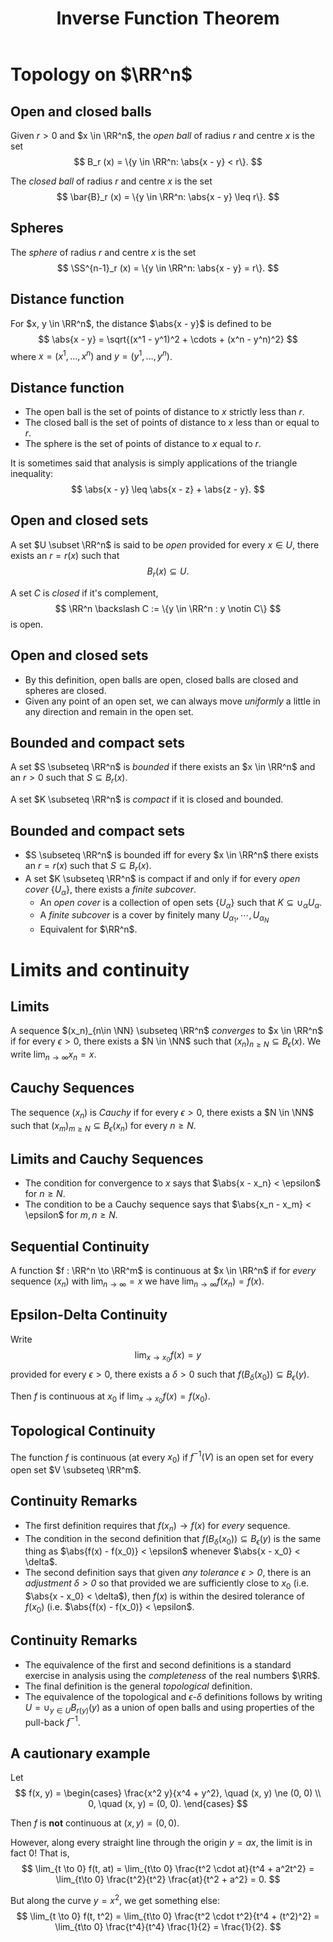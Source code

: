 #+TITLE: Inverse Function Theorem
#+OPTIONS: toc:nil num:nil

* Topology on \(\RR^n\)
** Open and closed balls

#+BEGIN_env defn
Given \(r > 0\) and \(x \in \RR^n\), the /open ball/ of radius \(r\) and centre \(x\) is the set
\[
B_r (x) = \{y \in \RR^n: \abs{x - y} < r\}.
\]

The /closed ball/ of radius \(r\) and centre \(x\) is the set
\[
\bar{B}_r (x) = \{y \in \RR^n: \abs{x - y} \leq r\}.
\]
#+END_env

** Spheres

#+BEGIN_env defn

The /sphere/ of radius \(r\) and centre \(x\) is the set
\[
\SS^{n-1}_r (x) = \{y \in \RR^n: \abs{x - y} = r\}.
\]
#+END_env

** Distance function

#+BEGIN_env defn
For \(x, y \in \RR^n\), the distance \(\abs{x - y}\) is defined to be
\[
\abs{x - y} = \sqrt{(x^1 - y^1)^2 + \cdots + (x^n - y^n)^2}
\]
where \(x = (x^1, \dots, x^n)\) and \(y = (y^1, \dots, y^n)\).
#+END_env

** Distance function

- The open ball is the set of points of distance to \(x\) strictly less than \(r\).
- The closed ball is the set of points of distance to \(x\) less than or equal to \(r\).
- The sphere is the set of points of distance to \(x\) equal to \(r\).

It is sometimes said that analysis is simply applications of the triangle inequality:
\[
\abs{x - y} \leq \abs{x - z} + \abs{z - y}.
\]

** Open and closed sets

#+BEGIN_env defn
A set \(U \subset \RR^n\) is said to be /open/ provided for every \(x \in U\), there exists an \(r = r(x)\) such that
\[
B_r(x) \subseteq U.
\]


A set \(C\) is /closed/ if it's complement,
\[
\RR^n \backslash C := \{y \in \RR^n : y \notin C\}
\]
is open.
#+END_env

** Open and closed sets

- By this definition, open balls are open, closed balls are closed and spheres are closed.
- Given any point of an open set, we can always move /uniformly/ a little in any direction and remain in the open set.

** Bounded and compact sets

#+BEGIN_env defn
A set \(S \subseteq \RR^n\) is /bounded/ if there exists an \(x \in \RR^n\) and an \(r > 0\) such that \(S \subseteq B_r(x)\).

A set \(K \subseteq \RR^n\) is /compact/ if it is closed and bounded.
#+END_env

** Bounded and compact sets

- \(S \subseteq \RR^n\) is bounded iff for every \(x \in \RR^n\) there exists an \(r = r(x)\) such that \(S \subseteq B_r(x)\).
- A set \(K \subseteq \RR^n\) is compact if and only if for every /open cover/ \(\{U_{\alpha}\}\), there exists a /finite subcover/.
  - An /open cover/ is a collection of open sets \(\{U_{\alpha}\}\) such that \(K \subseteq \cup_{\alpha} U_{\alpha}\).
  - A /finite subcover/ is a cover by finitely many \(U_{\alpha_1}, \cdots, U_{\alpha_N}\)
  - Equivalent for \(\RR^n\).

* Limits and continuity
** Limits

#+BEGIN_env defn
A sequence \((x_n)_{n\in \NN} \subseteq \RR^n\) /converges/ to \(x \in \RR^n\) if for every \(\epsilon > 0\), there exists a \(N \in \NN\) such that \((x_n)_{n \geq N} \subseteq B_{\epsilon} (x)\). We write \(\lim_{n\to\infty} x_n = x\).
#+END_env

** Cauchy Sequences

#+BEGIN_env defn
The sequence \((x_n)\) is /Cauchy/ if for every \(\epsilon > 0\), there exists a \(N \in \NN\) such that \((x_m)_{m \geq N} \subseteq B_{\epsilon} (x_n)\) for every \(n \geq N\).
#+END_env

** Limits and Cauchy Sequences

- The condition for convergence to \(x\) says that \(\abs{x - x_n} < \epsilon\) for \(n \geq N\).
- The condition to be a Cauchy sequence says that \(\abs{x_n - x_m} < \epsilon\) for \(m, n \geq N\).

** Sequential Continuity

#+BEGIN_env defn :title "Sequential definition"
A function \(f : \RR^n \to \RR^m\) is continuous at \(x \in \RR^n\) if for /every/ sequence \((x_n)\) with \(\lim_{n \to \infty} = x\) we have \(\lim_{n \to \infty} f(x_n) = f(x)\).
#+END_env

** Epsilon-Delta Continuity

#+BEGIN_env defn :title "Epsilon-Delta definition"
Write
\[
\lim_{x \to x_0} f(x) = y
\]
provided for every \(\epsilon > 0\), there exists a \(\delta > 0\) such that \(f(B_{\delta} (x_0)) \subseteq B_{\epsilon} (y)\).

Then \(f\) is continuous at \(x_0\) if \(\lim_{x \to x_0} f(x) = f(x_0)\).
#+END_env

** Topological Continuity


#+BEGIN_env defn :title "Topological definition"
The function \(f\) is continuous (at every \(x_0\)) if \(f^{-1} (V)\) is an open set for every open set \(V \subseteq \RR^m\).
#+END_env

** Continuity Remarks

- The first definition requires that \(f(x_n) \to f(x)\) for /every/ sequence.
- The condition in the second definition that \(f(B_{\delta} (x_0)) \subseteq B_{\epsilon} (y)\) is the same thing as \(\abs{f(x) - f(x_0)} < \epsilon\) whenever \(\abs{x - x_0} < \delta\).
- The second definition says that given /any tolerance \(\epsilon > 0\)/, there is an /adjustment \(\delta > 0\)/ so that provided we are sufficiently close to \(x_0\) (i.e. \(\abs{x - x_0} < \delta\)), then \(f(x)\) is within the desired tolerance of \(f(x_0)\) (i.e. \(\abs{f(x) - f(x_0)} < \epsilon\).

** Continuity Remarks

- The equivalence of the first and second definitions is a standard exercise in analysis using the /completeness/ of the real numbers \(\RR\).
- The final definition is the general /topological/ definition.
- The equivalence of the topological and \(\epsilon\)-\(\delta\) definitions follows by writing \(U = \cup_{y \in U} B_{r(y)} (y)\) as a union of open balls and using properties of the pull-back \(f^{-1}\).

** A cautionary example

Let
\[
f(x, y) = \begin{cases}
\frac{x^2 y}{x^4 + y^2}, \quad (x, y) \ne (0, 0) \\
0, \quad (x, y) = (0, 0).
\end{cases}
\]


Then \(f\) is *not* continuous at \((x, y) = (0, 0)\).

#+BEGIN_notes
However, along every straight line through the origin \(y = ax\), the limit is in fact \(0\)! That is,
\[
\lim_{t \to 0} f(t, at) = \lim_{t\to 0} \frac{t^2 \cdot at}{t^4 + a^2t^2} = \lim_{t\to 0} \frac{t^2}{t^2} \frac{at}{t^2 + a^2} = 0.
\]

But along the curve \(y = x^2\), we get something else:
\[
\lim_{t \to 0} f(t, t^2) = \lim_{t\to 0} \frac{t^2 \cdot t^2}{t^4 + (t^2)^2} = \lim_{t\to 0} \frac{t^4}{t^4} \frac{1}{2} = \frac{1}{2}.
\]
#+END_notes

* Differentiability                                                :noexport:
** Partial derivatives

#+BEGIN_defn
The \(i\)'th /partial derivative/ of a function \(f : \RR^n \to \RR\) at \(x = (x^1, \dots, x^n)\) is
\[
\partial_i f (x) = \frac{\partial f}{\partial x^i} (x) = \lim_{h\to 0} \frac{f(x^1, \dots, x^{i-1}, x^i + h, x^{i+1}, \dots x^n) - f(x^1, \dots, x^n)}{h}.
\]
whenever the limit exists.
#+END_defn


The partial derivative is simply the usual derivative of a function of one variable holding all other variables fixed.

** Directional derivatives

#+BEGIN_defn
Let \(X = (X^1, \dots, X^n) \in \RR^n\). The /directional derivative/ \(df_x \cdot X\) of \(f\) at \(x\) in the direction \(X\) is
\[
\partial_X f (x) = \partial_t|_{t=0} f(x + tX) = \lim_{h \to 0} \frac{f(x + hX) - f(x)}{h}.
\]
#+END_defn


The partial derivative is simply the directional derivative with \(X = e_i\) where \(e_i = (0, \dots, 0, 1, 0, \dots, 0)\) with the \(1\) in the \(i\)'th position is the so-called \(i\)'th basis vector.

** The Differential

Recall that Taylor's theorem with remainder states that
\[
f(x) = f(x_0) + f'(x_0) (x-x_0) + R_{x_0} (x)
\]
where
\[
\lim_{x\to x_0} \frac{\abs{R_{x_0} (x)}}{x-x_0} = 0.
\]
We write \(R_{x_0} (x) = \littleo(x)\) as \(x \to x_0\).


#+BEGIN_defn
We say \(f : \RR^n \to \RR^m\) is differentiable at \(x_0\) if there exists a linear map \(L_{x_0} : \RR^n \to \RR^m\) such that
\[
\lim_{x\to x_0} \frac{\abs{f(x) - f(x_0) - L_{x_0} \cdot (x-x_0)}}{\abs{x-x_0}} = 0.
\]
#+END_defn


That is, there exists a linear map written \(L_{x_0} = df_{x_0}\) such that
\[
f(x) = f(x_0) + df_{x_0} \cdot (x-x_0) + \littleo(\abs{x-x_0}), \quad \text{as \(x \to x_0\)}.
\]

** Differentiable imples partial derivatives exist

Let \(f\) be differentiable at \(x_0 = (x_0^1, \dots, x_0^n)\). For \(h \neq 0\), let \(x = (x_0^1, \dots, x_0^{i-1}, x_0^i + h, x_0^{i+1}, \dots, x_0^n) = x_0 + he_i\). We have
\[
\partial_i f(x_0) = \lim_{h\to 0} \frac{f(x_0 + h e_i) - f(x_0)}{h}
\]
provided the limit exists. Differentiability ensures that
\[
0 = \lim_{h\to 0} \abs{\frac{f(x_0 + h e_i) - f(x_0)}{h} - \frac{df_{x_0} \cdot h e_i}{h}}
\]

and hence
\[
\lim_{h\to 0} \frac{f(x_0 + h e_i) - f(x_0)}{h} = \lim_{h \to 0} \frac{1}{h} df_{x_0} \cdot h e_i = df_{x_0} \cdot e_i.
\]
exists.

- *Exercise*: Show that the same argument proves \(\partial_X f (x_0) = df_{x_0} (X)\) exists.
** A cautionary example

Let
\[
f(x, y) = \begin{cases}
\frac{xy}{x^2 + y^2}, & (x, y) \ne (0, 0) \\
0, & (x, y) = (0, 0).
\end{cases}
\]


Notice that
\[
\partial_x f (0, 0) = \partial_t|_{t=0} f(t, 0) = \partial_t|_{t=0} \frac{t \cdot 0}{t^2 + 0^2} = 0.
\]

Likewise \(\partial_y f(0, 0) = 0\).

However,
\[
\partial_{(1, 1)} f (0, 0) = \partial_t|_{t=0} f(t, t) = \lim_{t\to 0} \frac{1}{t} (f(t, t) - f(0, 0))
\]
is undefined since \(f(t, t) = t^2/(t^2 + t^2) = 1/2\).

Defining, \(f(0, 0) = 1/2\) doesn't help because then \(\partial_{(1, 2)} f (0, 0)\) doesn't exist. In fact, \(f\) is not even continuous at \((0, 0)\).

** \(C^1\) functions

#+BEGIN_defn
A function \(f : \RR^n \to \RR^m\) is \(C^1\) (i.e. has continuous derivative) if \(f\) is differentiable at each \(x\) and moreover, the map
\[
x \mapsto df_x
\]
is continuous. This is equivalent to having /continuous/ partial derivatives.
#+END_defn


Note here that \(df_x\) is a linear map \(\RR^n \to \RR^m\) and the set of all these is linearly isomorphic to the space \(M_{n, m}\) of \(n\) by \(m\) matrices, which is itself linearly isomorphic to \(\RR^{nm}\) (index by \(i,j\) with \(1 \leq i \leq n\) and \(1 \leq j \leq m\)).

Concretely we may realise \(df_x\) as the matrix
\[
(df_x)_{ij} = \partial_i f^j (x) \quad \text{since} \quad df_x \cdot e_i = \partial_i f (x) = (\partial_i f^1, \dots, \partial_i f^n).
\]


Then \(df : \RR^n \to \RR^{nm}\) is a map between Euclidean spaces so we can ask if it's differentiable. Then \(f\) is \(C^2\) if \(d^2 f\) is \(C^1\) and more generally, \(f\) is \(C^k\) if \(d^k f\) is continuous.

** Chain Rule

#+BEGIN_theorem
[Chain Rule]
The chain rule states that if \(f : \RR^n \to \RR^m\) is differentiable at \(x_0\) and \(g : \RR^m \to \RR^k\) is differentiable at \(f(x_0)\), then
\[
d(f \circ h)_{x_0} = dh_{f(x_0)} \cdot df_{x_0}.
\]
#+END_theorem


By the /chain rule/, given any curve \(\gamma\) such that \(\gamma(0) = x\) and \(\gamma'(0) = X\) we have
\[
df_x \cdot X = \partial_t|_{t=0} f(\gamma(t)).
\]


In other words, to compute \(\partial_X f (x)\) we may replace the curve \(t \mapsto x + t X\) with any other curve such that \(\gamma(0) = x\) and \(\gamma'(0) = X\).
* Inverse and Implicit Function Theorems                           :noexport:
** One Dimensional Inverse Function Theorem

#+BEGIN_theorem
Let \(f : \RR \to \RR\) be a smooth function with \(f'(x_0) \ne 0\), there exists an interval \(I\) containing \(x_0\) and an interval \(J\) containing \(f(x_0)\) so that \(f : I \to J\) is a diffeomorphism. That is, there exists an inverse function \(f^{1} : J \to I\). Moreover, for all \(y \in J\),
\[
(f^{-1})' (y) = \frac{1}{f'(f^{-1} (y))}.
\]
#+END_theorem


- To be explicit, the definition of \(f^{-1}\) means that \(f \circ f^{-1} (y) = y)\) for all \(y \in J\) and \(f^{-1} \circ f (x) = x\) for all \(x \in I\).
- In this case, observe that if \(h : J \to \RR\) is a smooth function, then so too is \(h \circ f\). This defines the /pull-back/
  \[
  f^{\ast} : h \in C^{\infty}(J, \RR) \mapsto h \circ f \in C^{\infty} (I, \RR).
  \]
 
- *Exercise*: Show that \(f^{\ast}\) is a bijection with inverse \((f^{-1})^{\ast}\).

** Contraction mappings and fixed points

#+BEGIN_defn
A map \(T : \bar{B}_r(p) \to \bar{B}_r(p)\) is a /contraction map/ if there exists a constant \(0 \leq L < 1\) such that
\[
\abs{T(x) - T(y)} \leq L \abs{x - y}.
\]
#+END_defn

#+BEGIN_theorem
[Banach fixed point theorem]

Let \(T\) be a contraction map. Then there exists a unique /fixed point/ \(x^{\ast} \in B_r(p)\) of \(T\). That is, there exists a unique point \(x^{\ast}\) such that \(T(x^{\ast}) = x^{\ast}\).
#+END_theorem

** Proof of contraction mapping theorem (Uniqueness)

#+BEGIN_proof
\let\qed\relax
Fundamental contraction identity:

\begin{align*}
\abs{x - y} &\leq \abs{x - T(x)} + \abs{T(x) - y} \\
&\leq \abs{x - T(x)} + \abs{T(x) - T(y)} + \abs{T(y) - y} \\
&\leq \abs{x - T(x)} + L \abs{x - y} + \abs{T(y) - y}.
\end{align*}


Therefore
\[
\abs{x - y} \leq \frac{\abs{x - T(x)} + \abs{T(y) - y}}{1-L}
\]


Thus we obtain /uniqueness/: if \(T(x) = x\) and \(T(y) = y\), then \(\abs{x - y} \leq 0\) and hence \(x = y\).
#+END_proof

** Proof of contraction mapping theorem (Existence)

#+BEGIN_proof
\let\qed\relax
Pick any \(x_0\) and define \(x_n = T^n(x_0) = \underbrace{T \circ \cdots \circ T}_{n \text{ times}}  (x_0)\)

The claim is that \(x^{\ast} = \lim_{n\to\infty} x_n\) exists and is the desired fixed point.

Supposing first that the limit exists, then using \(x_n = T(x_{n-1})\) we have
\[
x_{\ast} = \lim_{n\to\infty} x_n = \lim_{n\to\infty} T(x_{n-1}) = T(\lim_{n\to\infty} x_{n-1}) = T(x^{\ast})
\]
where we pass the limit through \(T\) since a contraction mapping is continuous (for any \(\epsilon\) choose \(\delta = \epsilon/L\)).
#+END_proof

** Proof of contraction mapping theorem (Existence)

#+BEGIN_proof
To prove that \(x_n = T^n(x_0)\) has a limit we prove it's a Cauchy sequence. By the fundamental contraction identity
\begin{align*}
\abs{T^n(x_0) - T^m(x_0)} &\leq \frac{\abs{T(T^n(x_0)) - T^n(x_0)} + \abs{T(T^m(x_0)) - T^m(x_0)}}{1-L} \\
&= \frac{\abs{T^n(T(x_0)) - T^n(x_0)} + \abs{T^m(T(x_0) - T^m(x_0)}}{1-L} \\
&\le \frac{L^n \abs{T(x_0) - x_0} + L^m \abs{T(x_0) - x_0}}{1-L} \\
&= \frac {L^n + L^m} {1-L} \abs{T(x_0) - x_0} \to 0 \quad \text{as \(n,m \to \infty\)}.
\end{align*}


Here we used that \(0 \leq L < 1\) and by induction that (*exercise!*)
\[
\abs{T^n(x) - T^n(y)} \leq L^n \abs{x - y}.
\]
#+END_proof

** Inverse Function Theorem

#+BEGIN_theorem
Let \(f : \RR^n \to \RR^n\) a smooth function such that \(df_{x_0}\) is invertible at \(x_0\). Then there is an open set \(U\) containing \(x_0\) and an open set \(V\) containing \(f(x_0)\) such that \(f|U : U \to V\) is a diffeomorphism. Moreover
\[
df^{-1}_{f(x_0)} = (df_{x_0})^{-1}.
\]
#+END_theorem


#+BEGIN_remark
Notice that if \(f\) is a diffeomorphism, then \(f^{-1} \circ f (x) = x\). That is, \(f^{-1} \circ f = \Id_x\). Since \(d\Id_x = \Id_n\), by the chain rule we have
\[
\Id_n = d\Id_x = d(f^{-1} \circ f)_{x_0} = df^{-1}_{f(x_0)} \cdot df_{x_0}.
\]


That is \(df_{x_0}\) is invertible and
\[
(df_{x_0})^{-1} = df^{-1}_{f(x_0)}.
\]
#+END_remark

** Inverse Function Theorem: Idea

#+BEGIN_proof
\let\qed\relax
Here's the basic idea: By definition, we have
\[
f(x) = f(x_0) + df_{x_0} \cdot (x - x_0) + \littleo(|x-x_0|).
\]


Ignoring the error term for the moment, by assumption since \(df_{x_0}\) is invertible, we can solve /uniquely/ for \(x\):
\[
f(x) = f(x_0) + df_{x_0} \cdot (x - x_0) \quad \Rightarrow \quad x = x_0 + df_{x_0}^{-1} (f(x) - f(x_0)).
\]


Write \(y = f(x)\) and \(y_0 = f(x_0)\). Since \(y\) uniquely determines \(x\) we may write \(x = f^{-1}(y)\) and
\[
f^{-1}(y) = f^{-1}(y_0) + df_{x_0}^{-1} \cdot (y - y_0).
\]

So we need to deal with the error terms.
#+END_proof

** Inverse Function Theorem: Contraction

#+BEGIN_proof
\let\qed\relax
We use the contraction mapping theorem: Define for each fixed \(y\),
\[
T_y (x) = x - df_{x_0}^{-1} (f(x) - y).
\]


Then since \(f\) is \(C^1\), so too is \(T\) (dropping the \(y\) subscript for convenience) and
\[
dT_{x_0} = d\Id_{x_0} - df_{x_0}^{-1} df_{x_0} = 0.
\]


By continuity of \(dT\), there exists an open neighbourhood \(U\) of \(x_0\) such that \(\|dT_{x_0}\| \leq 1/2\). That is, for \(x \in U\) and \(X \in \RR^n\),
\[
\abs{dT_{x} \cdot X} \leq \frac{1}{2} \abs{X}.
\]
#+END_proof

** Inverse Function Theorem: Contraction

#+BEGIN_proof
\let\qed\relax
From \(\abs{dT_{x} \cdot X} \leq \frac{1}{2} \abs{X}\), and the mean value inequality, we obtain
\[
\abs{T(x_1) - T(x_2)} \leq \frac{1}{2}\abs{x_1 - x_2}
\]
so that \(T\) is \emph{contractive} for \(x_1, x_2 \in U\).


In order to conclude that \(T\) has a unique fixed point, we need to verify that there is an \(r > 0\) such that \(T : \bar{B}_r(x_0) \to \bar{B}_r(x_0)\).


Since \(x_0 \in U\) and \(U\) is open, there exists an \(r > 0\) such that 
\(B_r(x_0) \subseteq U\).
#+END_Proof

** Inverse function theorem: Contraction

#+BEGIN_proof
\let\qed\relax

Now we restrict the range of possible \(y\): Let \(y_0 = f(x_0)\) and \(y \in B_s(y_0)\) with \(s\) any number satisfying
\[
0 < s < \frac{1-L}{\|df_{x_0}^{-1}\|} r.
\]


Then for \(x \in B_r(x_0)\), recalling \(T(x) = x - df_{x_0}^{-1}(f(x) - y)\) we have
\begin{align*}
\abs{T(x) - x_0} &\leq \abs{T(x) - T(x_0)} + \abs{T(x_0) - x_0} \\
&\leq L\abs{x-x_0} + \abs{-df_{x_0}^{-1}(f(x_0) - y)} \\
&\leq L\abs{x-x_0} + \|df_{x_0}^{-1}\| \abs{y_0 - y} \\
&\leq r L + \|df_{x_0}^{-1}\|s \\
&\leq r L + (1-L)r = r.
\end{align*}


#+END_proof

** Inverse function theorem: Fixed Point

#+BEGIN_proof
\let\qed\relax
That is \(T(x) \in \bar{B}_{x_0} (r)\) for \(x \in \bar{B}_{x_0} (r)\) and \(y \in \bar{B}_s (y_0)\).

Thus for any \(y \in \bar{B}_s(x_0)\), \(T_y : \bar{B}_r (x_0) \to \bar{B}_r (x_0)\) is a contraction mapping, hence:

For each such \(y\), there exists a unique fixed point \(x^{\ast}_y \in \bar{B}_r (x_0)\). That is
\[
x^{\ast}_y = T_y(x^{\ast}_y) = x^{\ast}_y - df_{x_0}^{-1} (f(x^{\ast}_y) - y).
\]


Cancelling \(x^{\ast}_y\) from both sides and since \(df_{x_0}^{-1}\) is non-singular,
\[
df_{x_0}^{-1} (f(x^{\ast}_y) - y) = 0 \Rightarrow f(x^{\ast}_y) = y.
\]

#+END_proof

** Inverse function theorem: Continuity of Inverse

#+BEGIN_proof
\let\qed\relax
*We have finally found our inverse function:* \(f^{-1} (y) = x^{\ast}_y\) for \(y \in B_s(y_0)\). Note we need to restrict the range of \(x\) to the open set \(f^{-1}(B_s(y_0)) \cap B_r(x_0)\) so that \(f\) maps this set into \(B_s(y_0)\).


Since \(T\) is a contraction
\[
\abs{x_1 - x_2 - df_{x_0}^{-1}(f(x_1) - f(x_2))} = \abs{T(x_1) - T(x_2)} \leq L \abs{x_1 - x_2}.
\]


By the /reverse triangle inequality/
\[
\abs{x_1 - x_2} - \abs{df_{x_0}^{-1}(f(x_1) - f(x_2))} \leq L \abs{x_1 - x_2}.
\]


That is,
\[
\abs{x_1 - x_2} \leq \frac{\abs{df_{x_0}^{-1}(f(x_1) - f(x_2))}}{1 - L} \leq \frac{\|df_{x_0}^{-1}\|}{1 - L} \abs{f(x_1) - f(x_2)}.
\]
#+END_proof

** Inverse function theorem: Continuity of Inverse

#+BEGIN_proof
\let\qed\relax

We have
\[
\abs{x_1 - x_2} \leq \frac{\|df_{x_0}^{-1}\|}{1 - L} \abs{f(x_1) - f(x_2)}.
\]


Letting \(y_i = f(x_i)\) so that \(x_i = f^{-1}(y_i)\) gives continuity (even Lipschitz):
\[
\abs{f^{-1}(y_1) - f^{-1}(y_2)} \leq \frac{\|df_{x_0}^{-1}\|}{1 - L}\abs{y_1 - y_2}.
\]


Lipschitz is almost differentiable but not quite (e.g. \(f(x) = |x|\)).
#+END_proof

** Inverse function theorem: Differentiability

#+BEGIN_proof
\let\qed\relax
Pick any arbitrary \(y \in B_s(y_0)\) and any \(h\) such that \(y + h \in B_s(y_0)\), say \(h \in B_{\epsilon} (0)\) so that \(y + h \in B_{\epsilon} (y) \subseteq B_s(y_0)\).

Let \(x = f^{-1} (y)\) and define
\[
R = f^{-1} (y + h) - f^{-1} (y) - df_{x}^{-1} \cdot h.
\]


We need to show that
\[
\lim_{h\to 0} \frac{\abs{R}}{\abs{h}} = 0.
\]
#+END_proof

** Inverse function theorem: Differentiability

#+BEGIN_proof
\let\qed\relax

Let \(k = f^{-1}(y + h) - f^{-1} (y)\) so that \(h = f(x + k) - f(x)\). Then

\begin{align*}
R &= f^{-1} (y + h) - f^{-1} (y) - df_{x}^{-1} \cdot h \\
&= k - df_x^{-1} (f(x + k) - f(x)) \\
&= k - df_x^{-1}(df_x k + \littleo(k)) \\
&= -df_x^{-1} (\littleo(k)).
\end{align*}
#+END_proof

** Inverse function theorem: Differentiability

#+BEGIN_proof
\let\qed\relax

Since \(f^{-1}\) is Lipschitz, with constant \(M\) say, we have
\[
\abs{k} = \abs{f^{-1}(y + h) - f^{-1}(y)} \leq M \abs{y + h - y} = M \abs{h}.
\]


Therefore,
\[
\frac{\abs{R}}{\abs{h}} \leq \|df_x^{-1}\| \frac{\littleo(k)}{\abs{h}} \leq M \|df_x^{-1}\| \frac{\littleo(k)}{\abs{k}}.
\]


The right hand side goes to zero as \(h \to 0\) since \(\abs{k} \leq M \abs{h}\) implies \(k \to 0\) and then by definition of \(\littleo(k)\).
#+END_proof

** Inverse function theorem: Higher regularity

#+BEGIN_proof
\let\qed\relax
So to summarise we have shown the existence of a differentiable local inverse \(f^{-1}\) to \(f\) with differential
\[
d(f^{-1})_y = (df_x)^{-1}
\]
where \(x = f^{-1}(y)\).

Now, by Cramers's rule, given an invertible matrix \(A\), the inverse is
\[
A^{-1} = \frac{1}{\det A} \operatorname{adj} A
\]
where the \(\operatorname{adj} A\) is the /adjugate matrix/ formed from cofactors of \(A\) - that is the determinants of the minors of \(A\).


As a function then, \(A \mapsto A^{-1}\) we see that the components are rational functions of the entries of \(A\) (since determinants are polynomials in the entries of \(A\)).
#+END_proof

** Inverse function theorem: Higher regularity

#+BEGIN_proof

Then the inverse function \(\operatorname{Inv}\) is in fact a smooth function from the open set of non-singular matrices (i.e. those with \(\det A \ne 0\)) to itself.

Then since \(x \mapsto df_x\) is smooth,
\[
y \mapsto df^{-1}_{f^{-1}(y)} = \operatorname{Inv} \circ df \circ f^{-1} (y)
\]
is the composition of \(C^0\) functions and hence \(df^{-1}\) is also \(C^0\).

That is \(f^{-1}\) is \(C^1\). Therefore in fact \(df^{-1}\) is the composition of \(C^1\) functions hence is also \(C^1\).

That is \(f^{-1}\) is \(C^2\). Now we just iterate to get \(f^{-1}\) is \(C^k\) for any \(k\) and hence smooth.
#+END_proof

